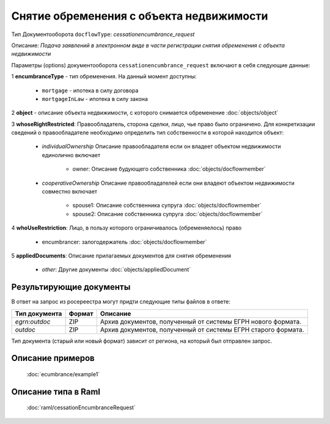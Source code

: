 Снятие обременения с объекта недвижимости
===============
Тип Документооборота ``docflowType``: *cessationencumbrance_request*

Описание: *Подача заявлений в электронном виде в части регистрации снятия обременения c объекта недвижимости*
    
Параметры (options) документооборота ``cessationencumbrance_request`` включают в себя следующие данные:

1 **encumbranceType** - тип обременения. На данный момент доступны:

        - ``mortgage`` - ипотека в силу договора
        - ``mortgageInLaw`` - ипотека в силу закона

2 **object** - описание объекта недвижимости, с которого снимается обременение :doc:`objects/object`

3 **whoseRightRestricted**: Правообладатель, сторона сделки, лицо, чье право было ограничено. 
Для конкретизации сведений о правообладателе необходимо определить тип собственности в которой находится объект:
    
    * *individualOwnership*  Описание правообладателя если он владеет объектом недвижимости единолично включает

        * owner: Описание  будующего собственника  :doc:`objects/docflowmember`
            
    * *cooperativeOwnership*  Описание правообладателей если они владеют объектом недвижимости совместно включает

        * spouse1: Описание собственника супруга  :doc:`objects/docflowmember`
        * spouse2: Описание  собственника супруга  :doc:`objects/docflowmember`
    
4 **whoUseRestriction**: Лицо, в пользу которого ограничивалось (обременяелось) право

        * encumbrancer: залогодержатель :doc:`objects/docflowmember`

5 **appliedDocuments**: Описание прилагаемых документов для снятия обременения

    * *other*: Другие документы  :doc:`objects/appliedDocument`


*************
Результирующие документы
*************

В ответ на запрос из росереестра могут придти следующие типы файлов в ответе:


+------------------------------+--------+--------------------------------------------------------------------------------------------------------------------------+
| Тип документа                | Формат | Описание                                                                                                                 |
+==============================+========+==========================================================================================================================+
| `egrn:outdoc`                | ZIP    | Архив документов, полученный от системы ЕГРН нового формата.                                                             |
+------------------------------+--------+--------------------------------------------------------------------------------------------------------------------------+
| `outdoc`                     | ZIP    | Архив документов, полученный от системы ЕГРН старого формата.                                                            |
+------------------------------+--------+--------------------------------------------------------------------------------------------------------------------------+

Тип документа (старый или новый формат) зависит от региона, на который был отправлен запрос.

*************
Описание примеров
*************

  :doc:`ecumbrance/example1`

*************
Описание типа в Raml
*************

   :doc:`raml/cessationEncumbranceRequest`

